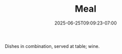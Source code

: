 #+TITLE: Meal
#+DATE: 2025-06-25T09:09:23-07:00
#+DESCRIPTION: 
#+DRAFT: true

Dishes in combination, served at table; wine.